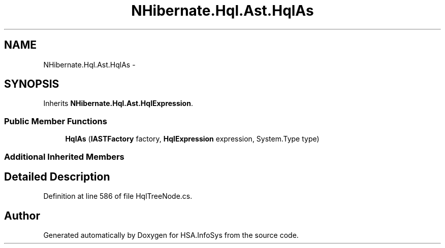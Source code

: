 .TH "NHibernate.Hql.Ast.HqlAs" 3 "Fri Jul 5 2013" "Version 1.0" "HSA.InfoSys" \" -*- nroff -*-
.ad l
.nh
.SH NAME
NHibernate.Hql.Ast.HqlAs \- 
.SH SYNOPSIS
.br
.PP
.PP
Inherits \fBNHibernate\&.Hql\&.Ast\&.HqlExpression\fP\&.
.SS "Public Member Functions"

.in +1c
.ti -1c
.RI "\fBHqlAs\fP (\fBIASTFactory\fP factory, \fBHqlExpression\fP expression, System\&.Type type)"
.br
.in -1c
.SS "Additional Inherited Members"
.SH "Detailed Description"
.PP 
Definition at line 586 of file HqlTreeNode\&.cs\&.

.SH "Author"
.PP 
Generated automatically by Doxygen for HSA\&.InfoSys from the source code\&.
